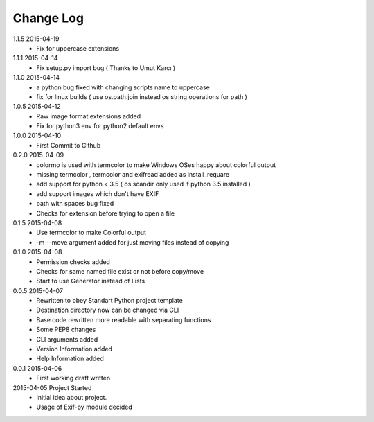 Change Log
==========
1.1.5 2015-04-19
    * Fix for uppercase extensions

1.1.1 2015-04-14
    * Fix setup.py import bug ( Thanks to Umut Karcı )

1.1.0 2015-04-14
    * a python bug fixed with changing scripts name to uppercase
    * fix for linux builds ( use os.path.join instead os string operations for path )

1.0.5 2015-04-12
    * Raw image format extensions added
    * Fix for python3 env for python2 default envs

1.0.0 2015-04-10
    * First Commit to Github

0.2.0 2015-04-09
    * colormo is used with termcolor to make Windows OSes happy about colorful output
    * missing termcolor , termcolor and exifread added as install_requare
    * add support for python < 3.5 ( os.scandir only used if python 3.5 installed )
    * add support images which don't have EXIF
    * path with spaces bug fixed
    * Checks for extension before trying to open a file


0.1.5 2015-04-08
    * Use termcolor to make Colorful output
    * -m --move argument added for just moving files instead of copying


0.1.0 2015-04-08
    * Permission checks added
    * Checks for same named file exist or not before copy/move
    * Start to use Generator instead of Lists


0.0.5 2015-04-07
    * Rewritten to obey Standart Python project template
    * Destination directory now can be changed via CLI
    * Base code rewritten more readable with separating functions
    * Some PEP8 changes
    * CLI arguments added
    * Version Information added
    * Help Information added


0.0.1 2015-04-06
    * First working draft written


2015-04-05 Project Started
    * Initial idea about project.
    * Usage of Exif-py module decided